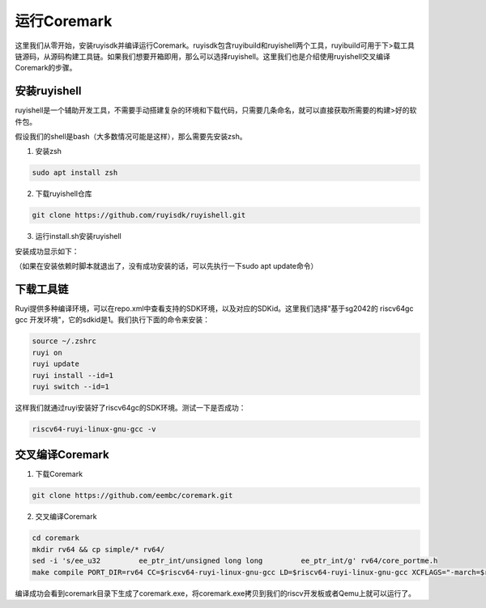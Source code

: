 .. _coremark:

运行Coremark
################################

这里我们从零开始，安装ruyisdk并编译运行Coremark。ruyisdk包含ruyibuild和ruyishell两个工具，ruyibuild可用于下>载工具链源码，从源码构建工具链。如果我们想要开箱即用，那么可以选择ruyishell。这里我们也是介绍使用ruyishell交叉编译Coremark的步骤。

安装ruyishell
============================

ruyishell是一个辅助开发工具，不需要手动搭建复杂的环境和下载代码，只需要几条命名，就可以直接获取所需要的构建>好的软件包。

假设我们的shell是bash（大多数情况可能是这样），那么需要先安装zsh。

1. 安装zsh

.. code-block:: bash

    sudo apt install zsh


2. 下载ruyishell仓库

.. code-block:: bash

    git clone https://github.com/ruyisdk/ruyishell.git

3. 运行install.sh安装ruyishell

安装成功显示如下：

.. image:: ./images/ruyishell_install.png

（如果在安装依赖时脚本就退出了，没有成功安装的话，可以先执行一下sudo apt update命令）

下载工具链
============================

Ruyi提供多种编译环境，可以在repo.xml中查看支持的SDK环境，以及对应的SDKid。这里我们选择"基于sg2042的 riscv64gc gcc 开发环境"，它的sdkid是1。我们执行下面的命令来安装：

.. code-block:: bash

    source ~/.zshrc
    ruyi on
    ruyi update
    ruyi install --id=1
    ruyi switch --id=1

这样我们就通过ruyi安装好了riscv64gc的SDK环境。测试一下是否成功：

.. code-block:: bash

   riscv64-ruyi-linux-gnu-gcc -v


交叉编译Coremark
============================

1. 下载Coremark

.. code-block:: bash

    git clone https://github.com/eembc/coremark.git

2. 交叉编译Coremark

.. code-block:: bash

    cd coremark
    mkdir rv64 && cp simple/* rv64/
    sed -i 's/ee_u32         ee_ptr_int/unsigned long long         ee_ptr_int/g' rv64/core_portme.h
    make compile PORT_DIR=rv64 CC=$riscv64-ruyi-linux-gnu-gcc LD=$riscv64-ruyi-linux-gnu-gcc XCFLAGS="-march=$rv64gc"

编译成功会看到coremark目录下生成了coremark.exe，将coremark.exe拷贝到我们的riscv开发板或者Qemu上就可以运行了。
